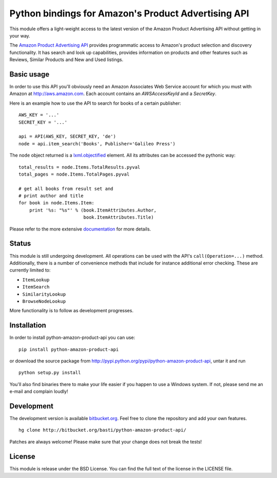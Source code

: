 ====================================================
Python bindings for Amazon's Product Advertising API
====================================================

This module offers a light-weight access to the latest version of the Amazon
Product Advertising API without getting in your way. 

The `Amazon Product Advertising API`_ provides programmatic access to Amazon's
product selection and discovery functionality. It has search and look up
capabilities, provides information on products and other features such as
Reviews, Similar Products and New and Used listings.

.. _Amazon Product Advertising API: https://affiliate-program.amazon.com/gp/advertising/api/detail/main.html

Basic usage
===========

In order to use this API you'll obviously need an Amazon Associates Web Service
account for which you must with Amazon at http://aws.amazon.com. Each account
contains an *AWSAccessKeyId* and a *SecretKey*. 

Here is an example how to use the API to search for books of a certain 
publisher::

    AWS_KEY = '...'
    SECRET_KEY = '...'
    
    api = API(AWS_KEY, SECRET_KEY, 'de')
    node = api.item_search('Books', Publisher='Galileo Press')

The ``node`` object returned is a `lxml.objectified`_ element. All its 
attributes can be accessed the pythonic way::
    
    total_results = node.Items.TotalResults.pyval
    total_pages = node.Items.TotalPages.pyval
    
    # get all books from result set and 
    # print author and title
    for book in node.Items.Item:
        print '%s: "%s"' % (book.ItemAttributes.Author, 
                            book.ItemAttributes.Title)

Please refer to the more extensive `documentation`_ for more details.

.. _lxml.objectified: http://codespeak.net/lxml/objectify.html
.. _documentation: http://packages.python.org/python-amazon-product-api/

Status
======

This module is still undergoing development. All operations can be used with
the API's ``call(Operation=...)`` method. Additionally, there is a number of 
convenience methods that include for instance additional error checking.
These are currently limited to:
   
- ``ItemLookup``
- ``ItemSearch``
- ``SimilarityLookup``
- ``BrowseNodeLookup``

More functionality is to follow as development progresses. 

Installation
============

In order to install python-amazon-product-api you can use::

    pip install python-amazon-product-api
    
or download the source package from 
http://pypi.python.org/pypi/python-amazon-product-api, untar it and run ::
    
    python setup.py install

You'll also find binaries there to make your life easier if you happen to use
a Windows system. If not, please send me an e-mail and complain loudly!

Development
===========

The development version is available `bitbucket.org`_. Feel free to clone the 
repository and add your own features. ::
    
    hg clone http://bitbucket.org/basti/python-amazon-product-api/
    
Patches are always welcome! Please make sure that your change does not break 
the tests!

.. _bitbucket.org: http://bitbucket.org/basti/python-amazon-product-api/

License
=======

This module is release under the BSD License. You can find the full text of
the license in the LICENSE file.

